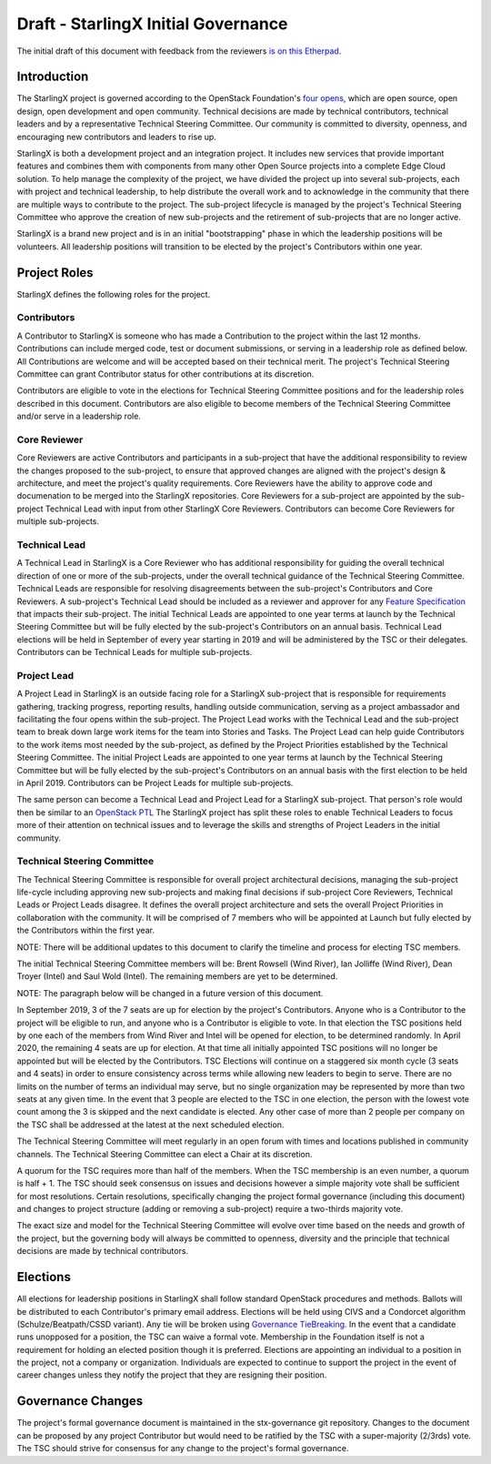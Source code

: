 =====================================
Draft - StarlingX Initial Governance
=====================================

The initial draft of this document with feedback from the reviewers
`is on this Etherpad <https://etherpad.openstack.org/p/stx-governance>`_.

-------------
Introduction
-------------

The StarlingX project is governed according to the OpenStack Foundation's
`four opens <https://governance.openstack.org/tc/reference/opens.html>`_,
which are open source, open design, open development and open community.
Technical decisions are made by technical contributors, technical leaders
and by a representative Technical Steering Committee.  Our community is
committed to diversity, openness, and encouraging new contributors and
leaders to rise up.

StarlingX is both a development project and an integration project.  It
includes new services that provide important features and combines them
with components from many other Open Source projects into a complete
Edge Cloud solution.  To help manage the complexity of the project, we
have divided the project up into several sub-projects, each with project
and technical leadership, to help distribute the overall work and to
acknowledge in the community that there are multiple ways to
contribute to the project.  The sub-project lifecycle is managed by
the project's Technical Steering Committee who approve the creation of
new sub-projects and the retirement of sub-projects that are no longer active.

StarlingX is a brand new project and is in an initial "bootstrapping"
phase in which the leadership positions will be volunteers.  All
leadership positions will transition to be elected by the project's
Contributors within one year.

--------------
Project Roles
--------------

StarlingX defines the following roles for the project.

^^^^^^^^^^^^
Contributors
^^^^^^^^^^^^

A Contributor to StarlingX is someone who has made a Contribution to the
project within the last 12 months.  Contributions can include merged code,
test or document submissions, or serving in a leadership role as defined
below.  All Contributions are welcome and will be accepted based on their
technical merit.  The project's Technical Steering Committee can grant
Contributor status for other contributions at its discretion.

Contributors are eligible to vote in the elections for Technical
Steering Committee positions and for the leadership roles described in this
document.  Contributors are also eligible to become members of the
Technical Steering Committee and/or serve in a leadership role.

^^^^^^^^^^^^^^
Core Reviewer
^^^^^^^^^^^^^^

Core Reviewers are active Contributors and participants in a sub-project
that have the additional responsibility to review the changes proposed
to the sub-project, to ensure that approved changes are aligned with the
project's design & architecture, and meet the project's quality
requirements.  Core Reviewers have the ability to approve code and
documenation to be
merged into the StarlingX repositories.  Core Reviewers for a sub-project
are appointed by the sub-project Technical Lead with input from other
StarlingX Core Reviewers.  Contributors can become Core Reviewers for
multiple sub-projects.

^^^^^^^^^^^^^^^
Technical Lead
^^^^^^^^^^^^^^^

A Technical Lead in StarlingX is a Core Reviewer who has additional
responsibility for guiding the overall technical direction of one or
more of the sub-projects, under the overall technical guidance of the
Technical Steering Committee.  Technical Leads are responsible for
resolving disagreements between the sub-project's Contributors and
Core Reviewers.  A sub-project's Technical Lead should be included as a
reviewer and approver for any
`Feature Specification
<https://wiki.openstack.org/wiki/StarlingX/Feature_Development_Process>`_
that impacts their sub-project.  The initial Technical Leads are appointed
to one year terms at launch by the Technical Steering Committee but
will be fully elected by the sub-project's Contributors on an annual basis.
Technical Lead elections will be held in September of every year starting in
2019 and will be administered by the TSC or their delegates.  Contributors
can be Technical Leads for multiple sub-projects.

^^^^^^^^^^^^^
Project Lead
^^^^^^^^^^^^^

A Project Lead in StarlingX is an outside facing role for a StarlingX
sub-project that is responsible for requirements gathering, tracking
progress, reporting results, handling outside communication, serving as a
project ambassador and facilitating the four opens within the sub-project.
The Project Lead works with the Technical Lead and the sub-project team to
break down large work items for the team into Stories and Tasks.  The
Project Lead can help guide Contributors to the work items most needed
by the sub-project, as defined by the Project Priorities established by the
Technical Steering Committee.  The initial Project Leads are appointed to
one year terms at launch by the Technical Steering Committee but will be
fully elected by the sub-project's Contributors on an annual basis with
the first election to be held in April 2019.  Contributors can be
Project Leads for multiple sub-projects.

The same person can become a Technical Lead and Project Lead for a
StarlingX sub-project.  That person's role would then be similar to an
`OpenStack PTL <https://docs.openstack.org/project-team-guide/ptl.html>`_
The StarlingX project has split these roles to enable Technical Leaders
to focus more of their attention on technical issues and to leverage
the skills and strengths of Project Leaders in the initial community.

^^^^^^^^^^^^^^^^^^^^^^^^^^^^^
Technical Steering Committee
^^^^^^^^^^^^^^^^^^^^^^^^^^^^^

The Technical Steering Committee is responsible for overall project
architectural decisions, managing the sub-project life-cycle including
approving new sub-projects and making final decisions if sub-project
Core Reviewers, Technical Leads or Project Leads disagree.  It defines
the overall project architecture and sets the overall Project
Priorities in collaboration with the community.  It will be comprised of
7 members who will be appointed at Launch but fully elected by the
Contributors within the first year.

NOTE: There will be additional updates to this document to clarify the
timeline and process for electing TSC members.

The initial Technical Steering Committee members will be: Brent
Rowsell (Wind River), Ian Jolliffe (Wind River), Dean Troyer (Intel)
and Saul Wold (Intel).  The remaining members are yet to be determined.

NOTE: The paragraph below will be changed in a future version of
this document.

In September 2019, 3 of the 7 seats are up for election by the project's
Contributors. Anyone who is a Contributor to the project will be
eligible to run, and anyone who is a Contributor is eligible to vote.
In that election the TSC positions held by one each of the members from
Wind River and Intel will be opened for election, to be determined
randomly.  In April 2020, the remaining 4 seats are up for election.  At
that time all initially appointed TSC positions will no longer be
appointed but will be elected by the Contributors.    TSC Elections
will continue on a staggered six month cycle (3 seats and 4 seats) in
order to ensure consistency across terms while allowing new leaders to
begin to serve. There are no limits on the number of terms an individual
may serve, but no single organization may be represented by more than
two seats at any given time.  In the event that 3 people are elected to the
TSC in one election, the person with the lowest vote count among the
3 is skipped and the next candidate is elected.  Any other case of more than
2 people per company on the TSC shall be addressed at the latest at the
next scheduled election.

The Technical Steering Committee will meet regularly in an open forum
with times and locations published in community channels.  The
Technical Steering Committee can elect a Chair at its discretion.

A quorum for the TSC requires more than half of the members.  When
the TSC membership is an even number, a quorum is half + 1.  The
TSC should seek consensus on issues and decisions however a simple
majority vote shall be sufficient for most resolutions. Certain
resolutions, specifically changing the project formal governance
(including this document) and changes to project structure
(adding or removing a sub-project) require a two-thirds majority vote.

The exact size and model for the Technical Steering Committee will
evolve over time based on the needs and growth of the project, but the
governing body will always be committed to openness, diversity and the
principle that technical decisions are made by technical contributors.

----------
Elections
----------

All elections for leadership positions in StarlingX shall follow standard
OpenStack procedures and methods.  Ballots will be distributed to each
Contributor's primary email address.  Elections will be held using
CIVS and a Condorcet algorithm (Schulze/Beatpath/CSSD variant). Any
tie will be broken using
`Governance TieBreaking
<https://wiki.openstack.org/wiki/Governance/TieBreaking>`_.
In the event that a candidate runs unopposed for a position, the
TSC can waive a formal vote. Membership in the Foundation itself is
not a requirement for holding an elected position though it is preferred.
Elections are appointing an individual to a position in the project, not
a company or organization.  Individuals are expected to continue to
support the project in the event of career changes unless they
notify the project that they are resigning their position.

-------------------
Governance Changes
-------------------

The project's formal governance document is maintained in the
stx-governance git repository.  Changes to the document can be proposed
by any project Contributor but would need to be ratified by the TSC
with a super-majority (2/3rds) vote.  The TSC should strive for
consensus for any change to the project's formal governance.
